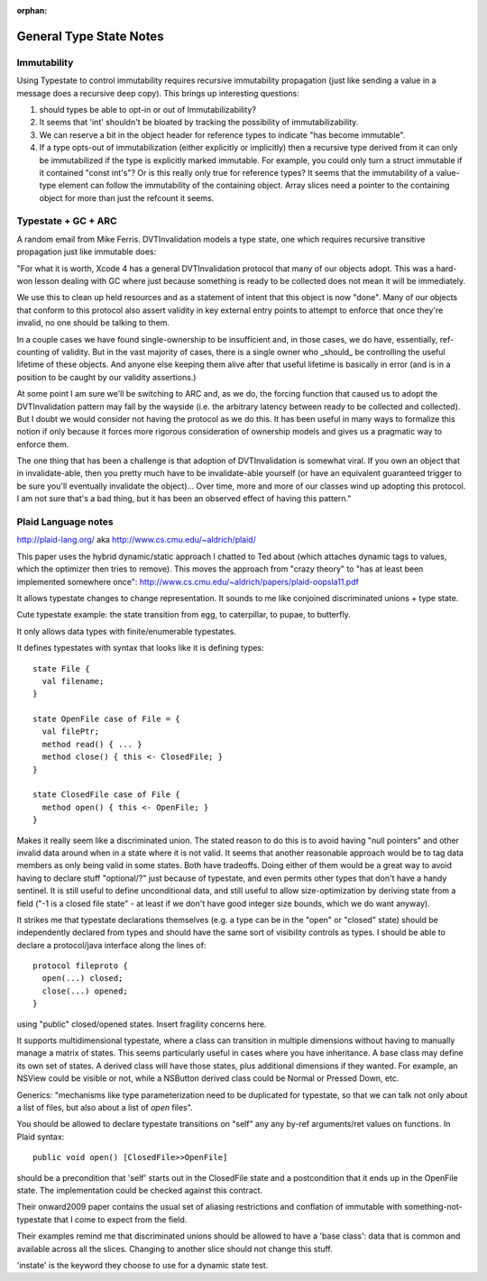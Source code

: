 :orphan:

.. @raise litre.TestsAreMissing

General Type State Notes
========================

Immutability
------------

Using Typestate to control immutability requires recursive immutability
propagation (just like sending a value in a message does a recursive deep copy).
This brings up interesting questions:

1. should types be able to opt-in or out of Immutabilizability?

2. It seems that 'int' shouldn't be bloated by tracking the possibility of
   immutabilizability.

3. We can reserve a bit in the object header for reference types to indicate
   "has become immutable".

4. If a type opts-out of immutabilization (either explicitly or implicitly) then
   a recursive type derived from it can only be immutabilized if the type is
   explicitly marked immutable.  For example, you could only turn a struct
   immutable if it contained "const int's"?  Or is this really only true for
   reference types?  It seems that the immutability of a value-type element can
   follow the immutability of the containing object.  Array slices need a
   pointer to the containing object for more than just the refcount it seems.

Typestate + GC + ARC
--------------------

A random email from Mike Ferris.  DVTInvalidation models a type state, one which
requires recursive transitive propagation just like immutable does:

"For what it is worth, Xcode 4 has a general DVTInvalidation protocol that many
of our objects adopt.  This was a hard-won lesson dealing with GC where just
because something is ready to be collected does not mean it will be immediately.

We use this to clean up held resources and as a statement of intent that this
object is now "done".  Many of our objects that conform to this protocol also
assert validity in key external entry points to attempt to enforce that once
they're invalid, no one should be talking to them.

In a couple cases we have found single-ownership to be insufficient and, in
those cases, we do have, essentially, ref-counting of validity.  But in the vast
majority of cases, there is a single owner who _should_ be controlling the
useful lifetime of these objects.  And anyone else keeping them alive after that
useful lifetime is basically in error (and is in a position to be caught by our
validity assertions.)

At some point I am sure we'll be switching to ARC and, as we do, the forcing
function that caused us to adopt the DVTInvalidation pattern may fall by the
wayside (i.e. the arbitrary latency between ready to be collected and
collected).  But I doubt we would consider not having the protocol as we do
this.  It has been useful in many ways to formalize this notion if only because
it forces more rigorous consideration of ownership models and gives us a
pragmatic way to enforce them.

The one thing that has been a challenge is that adoption of DVTInvalidation is
somewhat viral.  If you own an object that in invalidate-able, then you pretty
much have to be invalidate-able yourself (or have an equivalent guaranteed
trigger to be sure you'll eventually invalidate the object)...  Over time, more
and more of our classes wind up adopting this protocol.  I am not sure that's a
bad thing, but it has been an observed effect of having this pattern."

Plaid Language notes
--------------------

http://plaid-lang.org/ aka http://www.cs.cmu.edu/~aldrich/plaid/

This paper uses the hybrid dynamic/static approach I chatted to Ted about (which
attaches dynamic tags to values, which the optimizer then tries to remove). This
moves the approach from "crazy theory" to "has at least been implemented
somewhere once": http://www.cs.cmu.edu/~aldrich/papers/plaid-oopsla11.pdf

It allows typestate changes to change representation.  It sounds to me like
conjoined discriminated unions + type state.

Cute typestate example: the state transition from egg, to caterpillar, to pupae,
to butterfly.

It only allows data types with finite/enumerable typestates.

It defines typestates with syntax that looks like it is defining types::

  state File {
    val filename;
  }

  state OpenFile case of File = {
    val filePtr;
    method read() { ... } 
    method close() { this <- ClosedFile; }
  }

  state ClosedFile case of File {
    method open() { this <- OpenFile; }
  }

Makes it really seem like a discriminated union.  The stated reason to do this
is to avoid having "null pointers" and other invalid data around when in a state
where it is not valid.  It seems that another reasonable approach would be to
tag data members as only being valid in some states.  Both have tradeoffs.
Doing either of them would be a great way to avoid having to declare stuff
"optional/?" just because of typestate, and even permits other types that don't
have a handy sentinel.  It is still useful to define unconditional data, and
still useful to allow size-optimization by deriving state from a field ("-1 is a
closed file state" - at least if we don't have good integer size bounds, which
we do want anyway).

It strikes me that typestate declarations themselves (e.g. a type can be in the
"open" or "closed" state) should be independently declared from types and should
have the same sort of visibility controls as types.  I should be able to declare
a protocol/java interface along the lines of::

  protocol fileproto {
    open(...) closed;
    close(...) opened;
  }

using "public" closed/opened states.  Insert fragility concerns here.

It supports multidimensional typestate, where a class can transition in multiple
dimensions without having to manually manage a matrix of states.  This seems
particularly useful in cases where you have inheritance.  A base class may
define its own set of states.  A derived class will have those states, plus
additional dimensions if they wanted.  For example, an NSView could be visible
or not, while a NSButton derived class could be Normal or Pressed Down, etc.

Generics: "mechanisms like type parameterization need to be duplicated for
typestate, so that we can talk not only about a list of files, but also about a
list of *open* files".


You should be allowed to declare typestate transitions on "self" any any by-ref
arguments/ret values on functions.  In Plaid syntax::

  public void open() [ClosedFile>>OpenFile]

should be a precondition that 'self' starts out in the ClosedFile state and a
postcondition that it ends up in the OpenFile state.  The implementation could
be checked against this contract.

Their onward2009 paper contains the usual set of aliasing restrictions and
conflation of immutable with something-not-typestate that I come to expect from
the field.

Their examples remind me that discriminated unions should be allowed to have a
'base class': data that is common and available across all the slices.  Changing
to another slice should not change this stuff.

'instate' is the keyword they choose to use for a dynamic state test.
